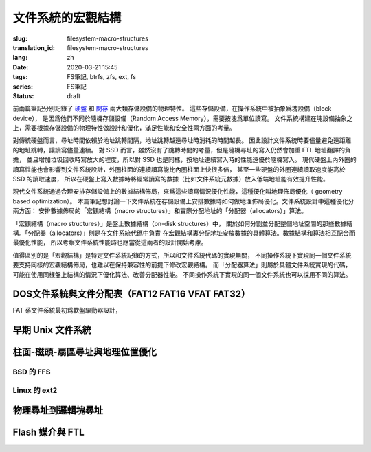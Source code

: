 文件系統的宏觀結構
================================================

:slug: filesystem-macro-structures
:translation_id: filesystem-macro-structures
:lang: zh
:date: 2020-03-21 15:45
:tags: FS筆記, btrfs, zfs, ext, fs
:series: FS筆記
:status: draft

前兩篇筆記分別記錄了 `硬盤 <{filename}./history-of-chs-addressing.zh.rst>`_ 和
`閃存 <{filename}./flash-storage-ftl-layer.zh.rst>`_ 兩大類存儲設備的物理特性。
這些存儲設備，在操作系統中被抽象爲塊設備（block device），
是因爲他們不同於隨機存儲設備（Random Access Memory），需要按塊爲單位讀寫。
文件系統構建在塊設備抽象之上，需要根據存儲設備的物理特性做設計和優化，滿足性能和安全性兩方面的考量。

對傳統硬盤而言，尋址時間依賴於地址跳轉間隔，地址跳轉越遠尋址時消耗的時間越長。
因此設計文件系統時要儘量避免遠距離的地址跳轉，讓讀寫儘量連續。
對 SSD 而言，雖然沒有了跳轉時間的考量，但是隨機尋址的寫入仍然會加重 FTL 地址翻譯的負擔，
並且增加垃圾回收時寫放大的程度，所以對 SSD 也是同樣，按地址連續寫入時的性能遠優於隨機寫入。
現代硬盤上內外圈的讀寫性能也會影響到文件系統設計，外圈柱面的連續讀寫能比內圈柱面上快很多倍，
甚至一些硬盤的外圈連續讀取速度能高於 SSD 的讀取速度，
所以在硬盤上寫入數據時將經常讀寫的數據（比如文件系統元數據）放入低端地址能有效提升性能。

現代文件系統通過合理安排存儲設備上的數據結構佈局，來爲這些讀寫情況優化性能，這種優化叫地理佈局優化（
geometry based optimization）。
本篇筆記想討論一下文件系統在存儲設備上安排數據時如何做地理佈局優化。文件系統設計中這種優化分兩方面：
安排數據佈局的「宏觀結構（macro structures）」和實際分配地址的「分配器（allocators）」算法。

「宏觀結構（macro structures）」是盤上數據結構（on-disk structures）中，
關於如何分割並分配整個地址空間的那些數據結構。「分配器（allocators）」則是在文件系統代碼中負責
在宏觀結構裏分配地址安放數據的具體算法。數據結構和算法相互配合而最優化性能，
所以考察文件系統性能時也應當從這兩者的設計開始考慮。

值得區別的是「宏觀結構」是特定文件系統記錄的方式，所以和文件系統代碼的實現無關，
不同操作系統下實現同一個文件系統要支持同樣的宏觀結構佈局，也難以在保持兼容性的前提下修改宏觀結構。
而「分配器算法」則屬於具體文件系統實現的代碼，可能在使用同樣盤上結構的情況下優化算法、改善分配器性能。
不同操作系統下實現的同一個文件系統也可以採用不同的算法。

DOS文件系統與文件分配表（FAT12 FAT16 VFAT FAT32）
-------------------------------------------------------------------

FAT 系文件系統最初爲軟盤驅動器設計，

早期 Unix 文件系統
-------------------------------------------------------------------


柱面-磁頭-扇區尋址與地理位置優化
-------------------------------------------------------------------

BSD 的 FFS
~~~~~~~~~~~~~~~~~~~~~~~~~~~~~~~~~~~~~~~~~~~~~~~~~~~~~~~~~~~~~~~~~~~

Linux 的 ext2
~~~~~~~~~~~~~~~~~~~~~~~~~~~~~~~~~~~~~~~~~~~~~~~~~~~~~~~~~~~~~~~~~~~

物理尋址到邏輯塊尋址
-------------------------------------------------------------------

Flash 媒介與 FTL
-------------------------------------------------------------------


